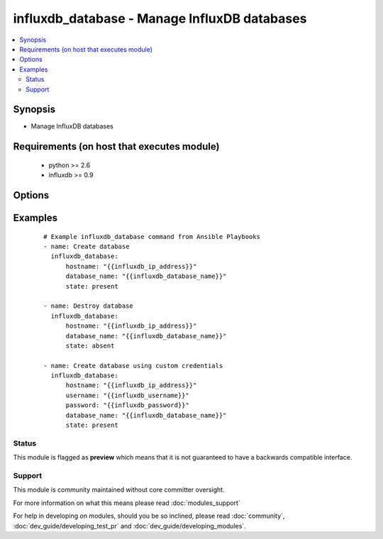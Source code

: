 .. _influxdb_database:


influxdb_database - Manage InfluxDB databases
+++++++++++++++++++++++++++++++++++++++++++++

.. versionadded:: 2.1


.. contents::
   :local:
   :depth: 2


Synopsis
--------

* Manage InfluxDB databases


Requirements (on host that executes module)
-------------------------------------------

  * python >= 2.6
  * influxdb >= 0.9


Options
-------

.. raw:: html

    <table border=1 cellpadding=4>
    <tr>
    <th class="head">parameter</th>
    <th class="head">required</th>
    <th class="head">default</th>
    <th class="head">choices</th>
    <th class="head">comments</th>
    </tr>
                <tr><td>database_name<br/><div style="font-size: small;"></div></td>
    <td>yes</td>
    <td></td>
        <td></td>
        <td><div>Name of the database that will be created/destroyed</div>        </td></tr>
                <tr><td>hostname<br/><div style="font-size: small;"></div></td>
    <td>yes</td>
    <td></td>
        <td></td>
        <td><div>The hostname or IP address on which InfluxDB server is listening</div>        </td></tr>
                <tr><td>password<br/><div style="font-size: small;"></div></td>
    <td>no</td>
    <td>root</td>
        <td></td>
        <td><div>Password that will be used to authenticate against InfluxDB server</div>        </td></tr>
                <tr><td>port<br/><div style="font-size: small;"></div></td>
    <td>no</td>
    <td>8086</td>
        <td></td>
        <td><div>The port on which InfluxDB server is listening</div>        </td></tr>
                <tr><td>state<br/><div style="font-size: small;"></div></td>
    <td>no</td>
    <td>present</td>
        <td><ul><li>present</li><li>absent</li></ul></td>
        <td><div>Determines if the database should be created or destroyed</div>        </td></tr>
                <tr><td>username<br/><div style="font-size: small;"></div></td>
    <td>no</td>
    <td>root</td>
        <td></td>
        <td><div>Username that will be used to authenticate against InfluxDB server</div>        </td></tr>
        </table>
    </br>



Examples
--------

 ::

    # Example influxdb_database command from Ansible Playbooks
    - name: Create database
      influxdb_database:
          hostname: "{{influxdb_ip_address}}"
          database_name: "{{influxdb_database_name}}"
          state: present
    
    - name: Destroy database
      influxdb_database:
          hostname: "{{influxdb_ip_address}}"
          database_name: "{{influxdb_database_name}}"
          state: absent
    
    - name: Create database using custom credentials
      influxdb_database:
          hostname: "{{influxdb_ip_address}}"
          username: "{{influxdb_username}}"
          password: "{{influxdb_password}}"
          database_name: "{{influxdb_database_name}}"
          state: present





Status
~~~~~~

This module is flagged as **preview** which means that it is not guaranteed to have a backwards compatible interface.


Support
~~~~~~~

This module is community maintained without core committer oversight.

For more information on what this means please read :doc:`modules_support`


For help in developing on modules, should you be so inclined, please read :doc:`community`, :doc:`dev_guide/developing_test_pr` and :doc:`dev_guide/developing_modules`.
